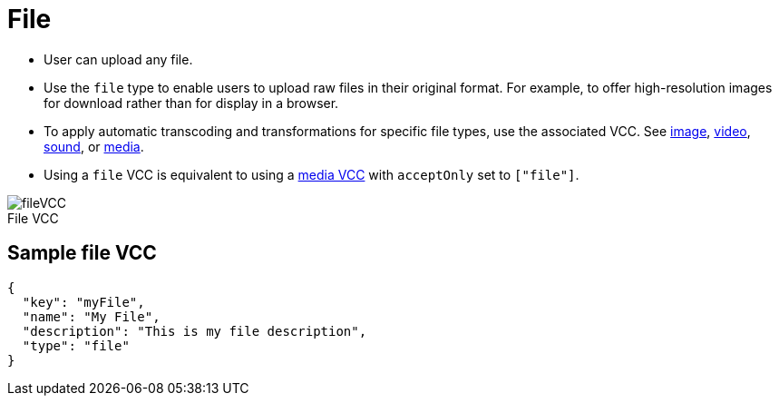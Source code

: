 = File
:page-slug: file
:page-description: Standard VCC for uploading a file.
:figure-caption!:

* User can
//tag::description[]
upload any file.
//end::description[]
* Use the `file` type to enable users to upload raw files in their original format.
For example, to offer high-resolution images for download rather than for display in a browser.
* To apply automatic transcoding and transformations for specific file types, use the associated VCC.
See <<image#, image>>, <<video#, video>>, <<sound#, sound>>, or <<media#, media>>.
* Using a `file` VCC is equivalent to using a <<media#, media VCC>> with `acceptOnly` set to `["file"]`.

image::fileVCC.png[title="File VCC"]

== Sample file VCC

[source,json]
----
{
  "key": "myFile",
  "name": "My File",
  "description": "This is my file description",
  "type": "file"
}
----
